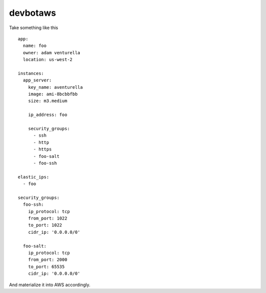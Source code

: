 devbotaws
========


Take something like this ::

    app:
      name: foo
      owner: adam venturella
      location: us-west-2

    instances:
      app_server:
        key_name: aventurella
        image: ami-8bcbbfbb
        size: m3.medium

        ip_address: foo

        security_groups:
          - ssh
          - http
          - https
          - foo-salt
          - foo-ssh

    elastic_ips:
      - foo

    security_groups:
      foo-ssh:
        ip_protocol: tcp
        from_port: 1022
        to_port: 1022
        cidr_ip: '0.0.0.0/0'

      foo-salt:
        ip_protocol: tcp
        from_port: 2000
        to_port: 65535
        cidr_ip: '0.0.0.0/0'

And materialize it into AWS accordingly.
